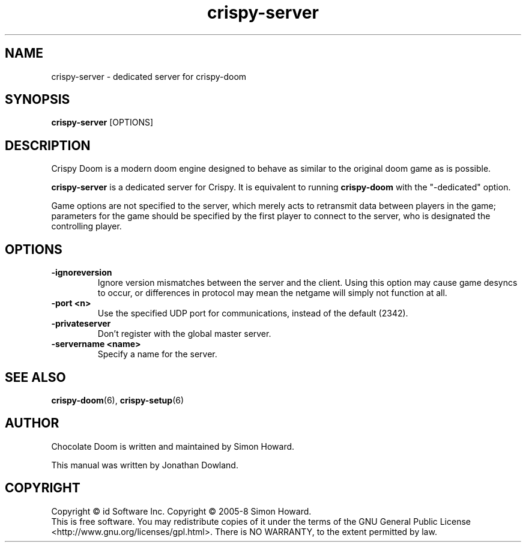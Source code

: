 .TH crispy\-server 6
.SH NAME
crispy\-server \- dedicated server for crispy\-doom
.SH SYNOPSIS
.B crispy\-server
[OPTIONS]
.SH DESCRIPTION
.PP
Crispy Doom is a modern doom engine designed to behave
as similar to the original doom game as is possible.
.PP
.B crispy\-server
is a dedicated server for Crispy. It is equivalent to
running
.B crispy\-doom
with the "\-dedicated" option.
.PP
Game options are not specified to the server, which merely acts to
retransmit data between players in the game; parameters for the
game should be specified by the first player to connect to the server,
who is designated the controlling player.
.br
.SH OPTIONS
.TP
\fB-ignoreversion\fR
Ignore version mismatches between the server and the client. Using this
option may cause game desyncs to occur, or differences in protocol may
mean the netgame will simply not function at all.
.TP
\fB-port <n>\fR
Use the specified UDP port for communications, instead of the default (2342).
.TP
\fB-privateserver\fR
Don't register with the global master server.
.TP
\fB-servername <name>\fR
Specify a name for the server.
.SH SEE ALSO
\fBcrispy-doom\fR(6),
\fBcrispy-setup\fR(6)
.SH AUTHOR
Chocolate Doom is written and maintained by Simon Howard.
.PP
This manual was written by Jonathan Dowland.
.SH COPYRIGHT
Copyright \(co id Software Inc.
Copyright \(co 2005-8 Simon Howard.
.br
This is free software.  You may redistribute copies of it under the terms of
the GNU General Public License <http://www.gnu.org/licenses/gpl.html>.
There is NO WARRANTY, to the extent permitted by law.

